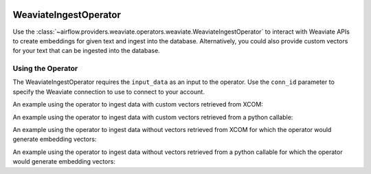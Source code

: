  .. Licensed to the Apache Software Foundation (ASF) under one
    or more contributor license agreements.  See the NOTICE file
    distributed with this work for additional information
    regarding copyright ownership.  The ASF licenses this file
    to you under the Apache License, Version 2.0 (the
    "License"); you may not use this file except in compliance
    with the License.  You may obtain a copy of the License at

 ..   http://www.apache.org/licenses/LICENSE-2.0

 .. Unless required by applicable law or agreed to in writing,
    software distributed under the License is distributed on an
    "AS IS" BASIS, WITHOUT WARRANTIES OR CONDITIONS OF ANY
    KIND, either express or implied.  See the License for the
    specific language governing permissions and limitations
    under the License.

.. _howto/operator:WeaviateIngestOperator:

WeaviateIngestOperator
========================

Use the :class:`~airflow.providers.weaviate.operators.weaviate.WeaviateIngestOperator` to
interact with Weaviate APIs to create embeddings for given text and ingest into the database.
Alternatively, you could also provide custom vectors for your text that can be ingested
into the database.

Using the Operator
^^^^^^^^^^^^^^^^^^

The WeaviateIngestOperator requires the ``input_data`` as an input to the operator. Use the ``conn_id`` parameter to specify the Weaviate connection to use to
connect to your account.

An example using the operator to ingest data with custom vectors retrieved from XCOM:

.. exampleinclude:: /../../weaviate/tests/system/weaviate/example_weaviate_operator.py
    :language: python
    :start-after: [START howto_operator_weaviate_embedding_and_ingest_xcom_data_with_vectors]
    :end-before: [END howto_operator_weaviate_embedding_and_ingest_xcom_data_with_vectors]

An example using the operator to ingest data with custom vectors retrieved from a python callable:

.. exampleinclude:: /../../weaviate/tests/system/weaviate/example_weaviate_operator.py
    :language: python
    :start-after: [START howto_operator_weaviate_embedding_and_ingest_callable_data_with_vectors]
    :end-before: [END howto_operator_weaviate_embedding_and_ingest_callable_data_with_vectors]

An example using the operator to ingest data without vectors retrieved from XCOM for which the operator would generate embedding vectors:

.. exampleinclude:: /../../weaviate/tests/system/weaviate/example_weaviate_operator.py
    :language: python
    :start-after: [START howto_operator_weaviate_ingest_xcom_data_without_vectors]
    :end-before: [END howto_operator_weaviate_ingest_xcom_data_without_vectors]

An example using the operator to ingest data without vectors retrieved from a python callable for which the operator would generate embedding vectors:

.. exampleinclude:: /../../weaviate/tests/system/weaviate/example_weaviate_operator.py
    :language: python
    :start-after: [START howto_operator_weaviate_ingest_callable_data_without_vectors]
    :end-before: [END howto_operator_weaviate_ingest_callable_data_without_vectors]
